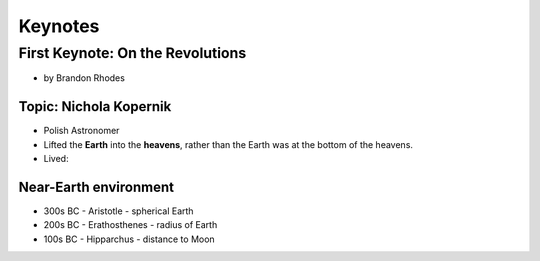 =============
Keynotes
=============

First Keynote: On the Revolutions
=================================

* by Brandon Rhodes

Topic: Nichola Kopernik 
------------------------

* Polish Astronomer
* Lifted the **Earth** into the **heavens**, rather than the Earth was at the bottom of the heavens.
* Lived: 


Near-Earth environment
-------------------------

* 300s BC - Aristotle - spherical Earth
* 200s BC - Erathosthenes - radius of Earth
* 100s BC - Hipparchus - distance to Moon